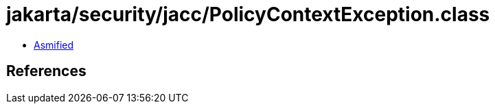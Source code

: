 = jakarta/security/jacc/PolicyContextException.class

 - link:PolicyContextException-asmified.java[Asmified]

== References

